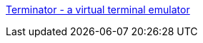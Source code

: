 :jbake-type: post
:jbake-status: published
:jbake-title: Terminator - a virtual terminal emulator
:jbake-tags: software,freeware,open-source,windows,linux,macosx,terminal,shell,java,_mois_mai,_année_2006
:jbake-date: 2006-05-04
:jbake-depth: ../
:jbake-uri: shaarli/1146728447000.adoc
:jbake-source: https://nicolas-delsaux.hd.free.fr/Shaarli?searchterm=http%3A%2F%2Fsoftware.jessies.org%2Fterminator%2F&searchtags=software+freeware+open-source+windows+linux+macosx+terminal+shell+java+_mois_mai+_ann%C3%A9e_2006
:jbake-style: shaarli

http://software.jessies.org/terminator/[Terminator - a virtual terminal emulator]


